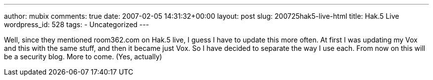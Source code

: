 ---
author: mubix
comments: true
date: 2007-02-05 14:31:32+00:00
layout: post
slug: 200725hak5-live-html
title: Hak.5 Live
wordpress_id: 528
tags:
- Uncategorized
---

Well, since they mentioned room362.com on Hak.5 live, I guess I have to update this more often. At first I was updating my Vox and this with the same stuff, and then it became just Vox. So I have decided to separate the way I use each. From now on this will be a security blog. More to come. (Yes, actually)
